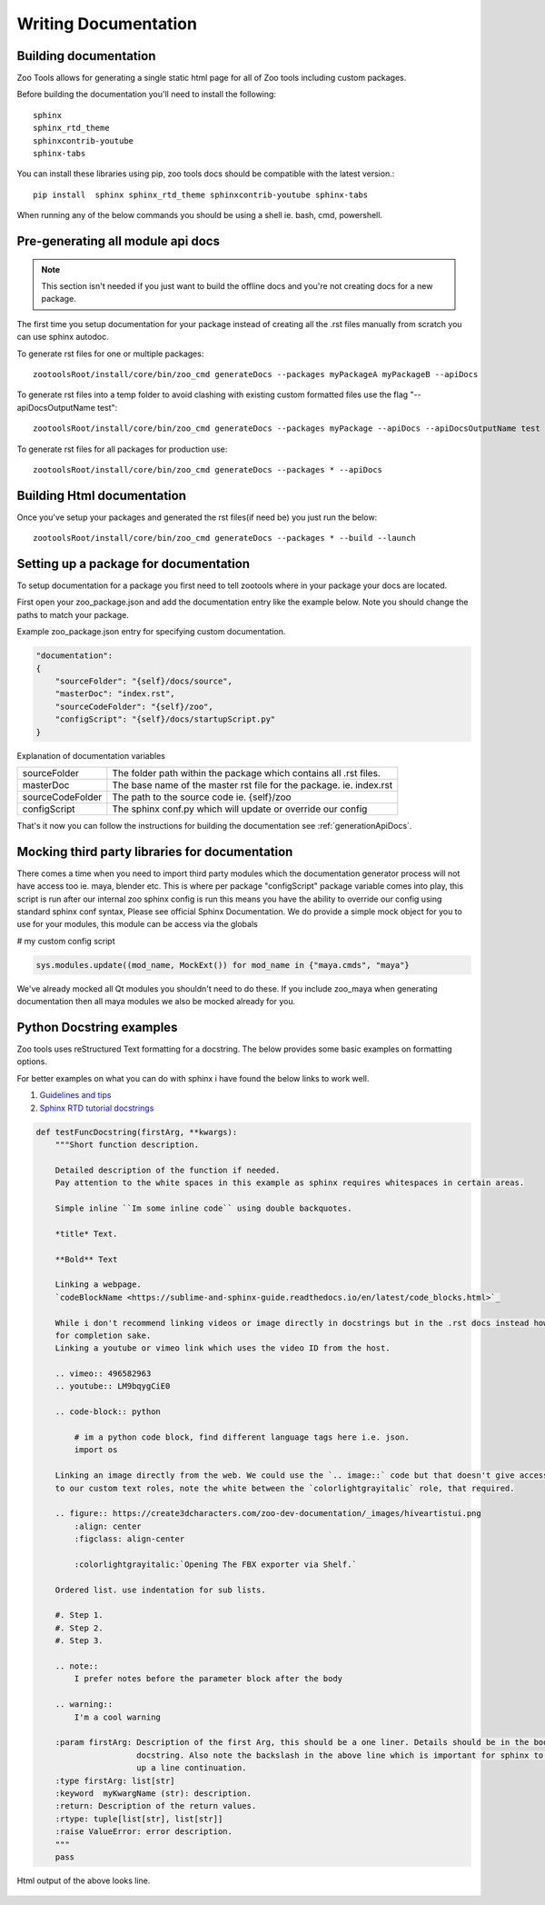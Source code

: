 Writing Documentation
#####################

Building documentation
----------------------

Zoo Tools allows for generating a single static html page for all of Zoo tools including custom packages.

Before building the documentation you'll need to install the following::

        sphinx
        sphinx_rtd_theme
        sphinxcontrib-youtube
        sphinx-tabs

You can install these libraries using pip, zoo tools docs should be compatible with the latest version.::

 pip install  sphinx sphinx_rtd_theme sphinxcontrib-youtube sphinx-tabs

When running any of the below commands you should be using a shell ie. bash, cmd, powershell.

.. _generationApiDocs:

Pre-generating all module api docs
----------------------------------

.. note::
    This section isn't needed if you just want to build the offline docs and you're not creating docs for a
    new package.

The first time you setup documentation for your package instead of creating all the .rst files manually
from scratch you can use sphinx autodoc.

To generate rst files for one or multiple packages::

     zootoolsRoot/install/core/bin/zoo_cmd generateDocs --packages myPackageA myPackageB --apiDocs

To generate rst files into a temp folder to avoid clashing with existing custom formatted files
use the flag "--apiDocsOutputName test"::

     zootoolsRoot/install/core/bin/zoo_cmd generateDocs --packages myPackage --apiDocs --apiDocsOutputName test

To generate rst files for all packages for production use::

     zootoolsRoot/install/core/bin/zoo_cmd generateDocs --packages * --apiDocs


Building Html documentation
---------------------------

Once you've setup your packages and generated the rst files(if need be) you just run the below::

    zootoolsRoot/install/core/bin/zoo_cmd generateDocs --packages * --build --launch

Setting up a package for documentation
--------------------------------------

To setup documentation for a package you first need to tell zootools where in your package
your docs are located.

First open your zoo_package.json and add the documentation entry like the example below.
Note you should change the paths to match your package.

Example zoo_package.json entry for specifying custom documentation.

.. code-block:: json

    "documentation":
    {
        "sourceFolder": "{self}/docs/source",
        "masterDoc": "index.rst",
        "sourceCodeFolder": "{self}/zoo",
        "configScript": "{self}/docs/startupScript.py"
    }

Explanation of documentation variables

+------------------+----------------------------------------------------------------------+
| sourceFolder     |  The folder path within the package which contains all .rst files.   |
+------------------+----------------------------------------------------------------------+
| masterDoc        |  The base name of the master rst file for the package. ie. index.rst |
+------------------+----------------------------------------------------------------------+
| sourceCodeFolder |  The path to the source code ie. {self}/zoo                          |
+------------------+----------------------------------------------------------------------+
| configScript     |  The sphinx conf.py which will update or override our config         |
+------------------+----------------------------------------------------------------------+

That's it now you can follow the instructions for building the documentation see :ref:`generationApiDocs`.


Mocking third party libraries for documentation
-----------------------------------------------

There comes a time when you need to import third party modules which the documentation generator process will
not have access too ie. maya, blender etc. This is where per package "configScript" package variable comes into
play, this script is run after our internal zoo sphinx config is run this means you have the ability to
override our config using standard sphinx conf syntax, Please see official Sphinx Documentation.
We do provide a simple mock object for you to use for your modules, this module can be access via the globals

# my custom config script

.. code-block:: python

    sys.modules.update((mod_name, MockExt()) for mod_name in {"maya.cmds", "maya"}

We've already mocked all Qt modules you shouldn't need to do these. If you include zoo_maya when generating
documentation then all maya modules we also be mocked already for you.

Python Docstring examples
-------------------------

Zoo tools uses reStructured Text formatting for a docstring. The below provides some basic examples on formatting
options.

For better examples on what you can do with sphinx i have found the below links to work well.

#. `Guidelines and tips <https://sublime-and-sphinx-guide.readthedocs.io/en/latest/index.html>`_
#. `Sphinx RTD tutorial docstrings <https://sphinx-rtd-tutorial.readthedocs.io/en/latest/docstrings.html>`_

.. code-block:: python


    def testFuncDocstring(firstArg, **kwargs):
        """Short function description.

        Detailed description of the function if needed.
        Pay attention to the white spaces in this example as sphinx requires whitespaces in certain areas.

        Simple inline ``Im some inline code`` using double backquotes.

        *title* Text.

        **Bold** Text

        Linking a webpage.
        `codeBlockName <https://sublime-and-sphinx-guide.readthedocs.io/en/latest/code_blocks.html>`_

        While i don't recommend linking videos or image directly in docstrings but in the .rst docs instead however
        for completion sake.
        Linking a youtube or vimeo link which uses the video ID from the host.

        .. vimeo:: 496582963
        .. youtube:: LM9bqygCiE0

        .. code-block:: python

            # im a python code block, find different language tags here i.e. json.
            import os

        Linking an image directly from the web. We could use the `.. image::` code but that doesn't give access
        to our custom text roles, note the white between the `colorlightgrayitalic` role, that required.

        .. figure:: https://create3dcharacters.com/zoo-dev-documentation/_images/hiveartistui.png
            :align: center
            :figclass: align-center

            :colorlightgrayitalic:`Opening The FBX exporter via Shelf.`

        Ordered list. use indentation for sub lists.

        #. Step 1.
        #. Step 2.
        #. Step 3.

        .. note::
            I prefer notes before the parameter block after the body

        .. warning::
            I'm a cool warning

        :param firstArg: Description of the first Arg, this should be a one liner. Details should be in the body of \
                         docstring. Also note the backslash in the above line which is important for sphinx to pick \
                         up a line continuation.
        :type firstArg: list[str]
        :keyword  myKwargName (str): description.
        :return: Description of the return values.
        :rtype: tuple[list[str], list[str]]
        :raise ValueError: error description.
        """
        pass


Html output of the above looks line.

.. figure:: resources/docstring_exampleTop.png
    :align: center
    :figclass: align-center

.. figure:: resources/docstring_exampleBottom.png
    :align: center
    :figclass: align-center
